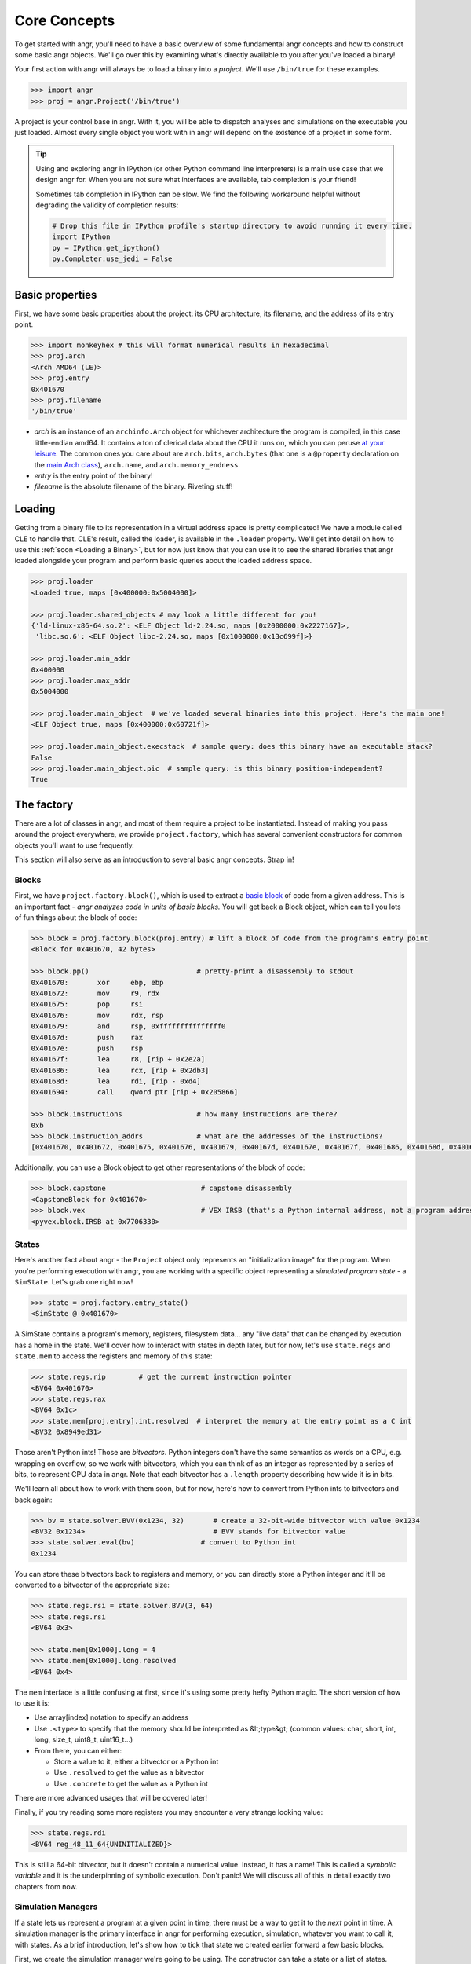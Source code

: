 Core Concepts
=============

To get started with angr, you'll need to have a basic overview of some
fundamental angr concepts and how to construct some basic angr objects. We'll go
over this by examining what's directly available to you after you've loaded a
binary!

Your first action with angr will always be to load a binary into a *project*.
We'll use ``/bin/true`` for these examples.

.. code-block:: python

   >>> import angr
   >>> proj = angr.Project('/bin/true')

A project is your control base in angr. With it, you will be able to dispatch
analyses and simulations on the executable you just loaded. Almost every single
object you work with in angr will depend on the existence of a project in some
form.

.. tip::
   Using and exploring angr in IPython (or other Python command line
   interpreters) is a main use case that we design angr for. When you are not
   sure what interfaces are available, tab completion is your friend!

   Sometimes tab completion in IPython can be slow. We find the following
   workaround helpful without degrading the validity of completion results:

   .. code-block:: python

      # Drop this file in IPython profile's startup directory to avoid running it every time.
      import IPython
      py = IPython.get_ipython()
      py.Completer.use_jedi = False


Basic properties
----------------

First, we have some basic properties about the project: its CPU architecture,
its filename, and the address of its entry point.

.. code-block:: python

   >>> import monkeyhex # this will format numerical results in hexadecimal
   >>> proj.arch
   <Arch AMD64 (LE)>
   >>> proj.entry
   0x401670
   >>> proj.filename
   '/bin/true'


* *arch* is an instance of an ``archinfo.Arch`` object for whichever
  architecture the program is compiled, in this case little-endian amd64. It
  contains a ton of clerical data about the CPU it runs on, which you can peruse
  `at your leisure
  <https://github.com/angr/archinfo/blob/master/archinfo/arch_amd64.py>`_. The
  common ones you care about are ``arch.bits``, ``arch.bytes`` (that one is a
  ``@property`` declaration on the `main Arch class
  <https://github.com/angr/archinfo/blob/master/archinfo/arch.py>`_),
  ``arch.name``, and ``arch.memory_endness``.
* *entry* is the entry point of the binary!
* *filename* is the absolute filename of the binary. Riveting stuff!

Loading
----------

Getting from a binary file to its representation in a virtual address space is
pretty complicated! We have a module called CLE to handle that. CLE's result,
called the loader, is available in the ``.loader`` property. We'll get into
detail on how to use this :ref:`soon <Loading a Binary>`, but for now just know
that you can use it to see the shared libraries that angr loaded alongside your
program and perform basic queries about the loaded address space.

.. code-block:: python

   >>> proj.loader
   <Loaded true, maps [0x400000:0x5004000]>

   >>> proj.loader.shared_objects # may look a little different for you!
   {'ld-linux-x86-64.so.2': <ELF Object ld-2.24.so, maps [0x2000000:0x2227167]>,
    'libc.so.6': <ELF Object libc-2.24.so, maps [0x1000000:0x13c699f]>}

   >>> proj.loader.min_addr
   0x400000
   >>> proj.loader.max_addr
   0x5004000

   >>> proj.loader.main_object  # we've loaded several binaries into this project. Here's the main one!
   <ELF Object true, maps [0x400000:0x60721f]>

   >>> proj.loader.main_object.execstack  # sample query: does this binary have an executable stack?
   False
   >>> proj.loader.main_object.pic  # sample query: is this binary position-independent?
   True

The factory
-----------

There are a lot of classes in angr, and most of them require a project to be
instantiated. Instead of making you pass around the project everywhere, we
provide ``project.factory``, which has several convenient constructors for
common objects you'll want to use frequently.

This section will also serve as an introduction to several basic angr concepts.
Strap in!

Blocks
~~~~~~

First, we have ``project.factory.block()``, which is used to extract a `basic
block <https://en.wikipedia.org/wiki/Basic_block>`_ of code from a given
address. This is an important fact - *angr analyzes code in units of basic
blocks.* You will get back a Block object, which can tell you lots of fun things
about the block of code:

.. code-block:: python

   >>> block = proj.factory.block(proj.entry) # lift a block of code from the program's entry point
   <Block for 0x401670, 42 bytes>

   >>> block.pp()                          # pretty-print a disassembly to stdout
   0x401670:       xor     ebp, ebp
   0x401672:       mov     r9, rdx
   0x401675:       pop     rsi
   0x401676:       mov     rdx, rsp
   0x401679:       and     rsp, 0xfffffffffffffff0
   0x40167d:       push    rax
   0x40167e:       push    rsp
   0x40167f:       lea     r8, [rip + 0x2e2a]
   0x401686:       lea     rcx, [rip + 0x2db3]
   0x40168d:       lea     rdi, [rip - 0xd4]
   0x401694:       call    qword ptr [rip + 0x205866]

   >>> block.instructions                  # how many instructions are there?
   0xb
   >>> block.instruction_addrs             # what are the addresses of the instructions?
   [0x401670, 0x401672, 0x401675, 0x401676, 0x401679, 0x40167d, 0x40167e, 0x40167f, 0x401686, 0x40168d, 0x401694]

Additionally, you can use a Block object to get other representations of the
block of code:

.. code-block:: python

   >>> block.capstone                       # capstone disassembly
   <CapstoneBlock for 0x401670>
   >>> block.vex                            # VEX IRSB (that's a Python internal address, not a program address)
   <pyvex.block.IRSB at 0x7706330>

States
~~~~~~

Here's another fact about angr - the ``Project`` object only represents an
"initialization image" for the program. When you're performing execution with
angr, you are working with a specific object representing a *simulated program
state* - a ``SimState``. Let's grab one right now!

.. code-block:: python

   >>> state = proj.factory.entry_state()
   <SimState @ 0x401670>

A SimState contains a program's memory, registers, filesystem data... any "live
data" that can be changed by execution has a home in the state. We'll cover how
to interact with states in depth later, but for now, let's use ``state.regs``
and ``state.mem`` to access the registers and memory of this state:

.. code-block:: python

   >>> state.regs.rip        # get the current instruction pointer
   <BV64 0x401670>
   >>> state.regs.rax
   <BV64 0x1c>
   >>> state.mem[proj.entry].int.resolved  # interpret the memory at the entry point as a C int
   <BV32 0x8949ed31>

Those aren't Python ints! Those are *bitvectors*. Python integers don't have the
same semantics as words on a CPU, e.g. wrapping on overflow, so we work with
bitvectors, which you can think of as an integer as represented by a series of
bits, to represent CPU data in angr. Note that each bitvector has a ``.length``
property describing how wide it is in bits.

We'll learn all about how to work with them soon, but for now, here's how to
convert from Python ints to bitvectors and back again:

.. code-block:: python

   >>> bv = state.solver.BVV(0x1234, 32)       # create a 32-bit-wide bitvector with value 0x1234
   <BV32 0x1234>                               # BVV stands for bitvector value
   >>> state.solver.eval(bv)                # convert to Python int
   0x1234

You can store these bitvectors back to registers and memory, or you can directly
store a Python integer and it'll be converted to a bitvector of the appropriate
size:

.. code-block:: python

   >>> state.regs.rsi = state.solver.BVV(3, 64)
   >>> state.regs.rsi
   <BV64 0x3>

   >>> state.mem[0x1000].long = 4
   >>> state.mem[0x1000].long.resolved
   <BV64 0x4>

The ``mem`` interface is a little confusing at first, since it's using some
pretty hefty Python magic. The short version of how to use it is:


* Use array[index] notation to specify an address
* Use ``.<type>`` to specify that the memory should be interpreted as
  &lt;type&gt; (common values: char, short, int, long, size_t, uint8_t,
  uint16_t...)
* From there, you can either:

  * Store a value to it, either a bitvector or a Python int
  * Use ``.resolved`` to get the value as a bitvector
  * Use ``.concrete`` to get the value as a Python int

There are more advanced usages that will be covered later!

Finally, if you try reading some more registers you may encounter a very strange
looking value:

.. code-block:: python

   >>> state.regs.rdi
   <BV64 reg_48_11_64{UNINITIALIZED}>

This is still a 64-bit bitvector, but it doesn't contain a numerical value.
Instead, it has a name! This is called a *symbolic variable* and it is the
underpinning of symbolic execution. Don't panic! We will discuss all of this in
detail exactly two chapters from now.

Simulation Managers
~~~~~~~~~~~~~~~~~~~

If a state lets us represent a program at a given point in time, there must be a
way to get it to the *next* point in time. A simulation manager is the primary
interface in angr for performing execution, simulation, whatever you want to
call it, with states. As a brief introduction, let's show how to tick that state
we created earlier forward a few basic blocks.

First, we create the simulation manager we're going to be using. The constructor
can take a state or a list of states.

.. code-block:: python

   >>> simgr = proj.factory.simulation_manager(state)
   <SimulationManager with 1 active>
   >>> simgr.active
   [<SimState @ 0x401670>]

A simulation manager can contain several *stashes* of states. The default stash,
``active``, is initialized with the state we passed in. We could look at
``simgr.active[0]`` to look at our state some more, if we haven't had enough!

Now... get ready, we're going to do some execution.

.. code-block:: python

   >>> simgr.step()

We've just performed a basic block's worth of symbolic execution! We can look at
the active stash again, noticing that it's been updated, and furthermore, that
it has **not** modified our original state. SimState objects are treated as
immutable by execution - you can safely use a single state as a "base" for
multiple rounds of execution.

.. code-block:: python

   >>> simgr.active
   [<SimState @ 0x1020300>]
   >>> simgr.active[0].regs.rip                 # new and exciting!
   <BV64 0x1020300>
   >>> state.regs.rip                           # still the same!
   <BV64 0x401670>

``/bin/true`` isn't a very good example for describing how to do interesting
things with symbolic execution, so we'll stop here for now.

Analyses
--------

angr comes pre-packaged with several built-in analyses that you can use to extract some fun kinds of information from a program. Here they are:

.. code-block::

   >>> proj.analyses.            # Press TAB here in ipython to get an autocomplete-listing of everything:
    proj.analyses.BackwardSlice        proj.analyses.CongruencyCheck      proj.analyses.reload_analyses
    proj.analyses.BinaryOptimizer      proj.analyses.DDG                  proj.analyses.StaticHooker
    proj.analyses.BinDiff              proj.analyses.DFG                  proj.analyses.VariableRecovery
    proj.analyses.BoyScout             proj.analyses.Disassembly          proj.analyses.VariableRecoveryFast
    proj.analyses.CDG                  proj.analyses.GirlScout            proj.analyses.Veritesting
    proj.analyses.CFG                  proj.analyses.Identifier           proj.analyses.VFG
    proj.analyses.CFGEmulated          proj.analyses.LoopFinder           proj.analyses.VSA_DDG
    proj.analyses.CFGFast              proj.analyses.Reassembler

A couple of these are documented later in this book, but in general, if you want
to find how to use a given analysis, you should look in the api documentation
for :py:mod:`angr.analyses`. As an extremely brief example: here's how you
construct and use a quick control-flow graph:

.. code-block:: python

   # Originally, when we loaded this binary it also loaded all its dependencies into the same virtual address  space
   # This is undesirable for most analysis.
   >>> proj = angr.Project('/bin/true', auto_load_libs=False)
   >>> cfg = proj.analyses.CFGFast()
   <CFGFast Analysis Result at 0x2d85130>

   # cfg.graph is a networkx DiGraph full of CFGNode instances
   # You should go look up the networkx APIs to learn how to use this!
   >>> cfg.graph
   <networkx.classes.digraph.DiGraph at 0x2da43a0>
   >>> len(cfg.graph.nodes())
   951

   # To get the CFGNode for a given address, use cfg.get_any_node
   >>> entry_node = cfg.get_any_node(proj.entry)
   >>> len(list(cfg.graph.successors(entry_node)))
   2

Now what?
---------

Having read this page, you should now be acquainted with several important angr
concepts: basic blocks, states, bitvectors, simulation managers, and analyses.
You can't really do anything interesting besides just use angr as a glorified
debugger, though! Keep reading, and you will unlock deeper powers...
